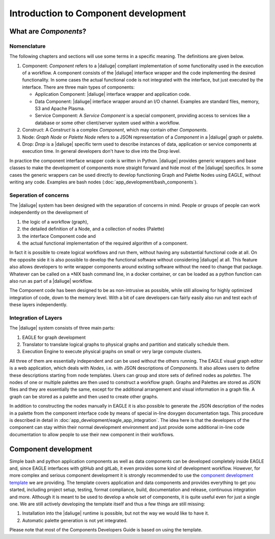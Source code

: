 .. _dev_intro:

Introduction to Component development
=====================================

What are *Components*?
----------------------

Nomenclature
~~~~~~~~~~~~
The following chapters and sections will use some terms in a specific meaning. The definitions are given below.

#. Component: *Component* refers to a |daliuge| compliant implementation of some functionality used in the execution of a workflow. A component consists of the |daliuge| interface wrapper and the code implementing the desired functionality. In some cases the actual functional code is not integrated with the interface, but just executed by the interface. There are three main types of components:

   * Application Component: |daliuge| interface wrapper and application code.
   * Data Component: |daliuge| interface wrapper around an I/O channel. Examples are standard files, memory, S3 and Apache Plasma.
   * Service Component: A *Service Component* is a special component, providing access to services like a database or some other client/server system used within a workflow.

#. Construct: A *Construct* is a complex *Component*, which may contain other *Components*.
#. Node: *Graph Node* or *Palette Node* refers to a JSON representation of a *Component* in a |daliuge| graph or palette.
#. Drop: *Drop* is a |daliuge| specific term used to describe instances of data, application or service components at execution time. In general developers don't have to dive into the Drop level.

In practice the component interface wrapper code is written in Python. |daliuge| provides generic wrappers and base classes to make the development of components more straight forward and hide most of the |daliuge| specifics. In some cases the generic wrappers can be used directly to develop functioning Graph and Palette Nodes using EAGLE, without writing any code. Examples are bash nodes (:doc:`app_development/bash_components`).

Seperation of concerns
~~~~~~~~~~~~~~~~~~~~~~
The |daliuge| system has been designed with the separation of concerns in mind. People or groups of people can work independently on the development of 

#. the logic of a workflow (graph), 
#.  the detailed definition of a Node, and a collection of nodes (Palette)
#. the interface Component code and 
#. the actual functional implementation of the required algorithm of a component.
  
In fact it is possible to create logical workflows and run them, without having any substantial functional code at all. On the opposite side it is also possible to develop the functional software without considering |daliuge| at all. This feature also allows developers to write wrapper components around existing software without the need to change that package. Whatever can be called on a \*NIX bash command line, in a docker container, or can be loaded as a python function can also run as part of a |daliuge| workflow. 

The Component code has been designed to be as non-intrusive as possible, while still allowing for highly optimized integration of code, down to the memory level. With a bit of care developers can fairly easily also run and test each of these layers independently. 

Integration of Layers
~~~~~~~~~~~~~~~~~~~~~
The |daliuge| system consists of three main parts:

#. EAGLE for graph development
#. Translator to translate logical graphs to physical graphs and partition and statically schedule them.
#. Execution Engine to execute physical graphs on small or very large compute clusters.

All three of them are essentially independent and can be used without the others running. The EAGLE visual graph editor is a web application, which deals with *Nodes*, i.e. with JSON descriptions of *Components*. It also allows users to define these descriptions starting from node templates. Users can group and store sets of defined nodes as *palettes*. The nodes of one or multiple palettes are then used to construct a workflow graph. Graphs and Palettes are stored as JSON files and they are essentially the same, except for the additional arrangement and visual information in a graph file. A graph can be stored as a palette and then used to create other graphs.

In addition to constructing the nodes manually in EAGLE it is also possible to generate the JSON description of the nodes in a palette from the component interface code by means of special in-line doxygen documentation tags. This procedure is described in detail in :doc:`app_development/eagle_app_integration`. The idea here is that the developers of the component can stay within their normal development environment and just provide some additional in-line code documentation to allow people to use their new component in their workflows. 

Component development
---------------------
Simple bash and python application components as well as data components can be developed completely inside EAGLE and, since EAGLE interfaces with gitHub and gitLab, it even provides some kind of development workflow. However, for more complex and serious component development it is strongly recommended to use the `component development template <https://github.com/ICRAR/daliuge-component-template>`_ we are providing. The template covers application and data components and provides everything to get you started, including project setup, testing, format compliance, build, documentation and release, continuous integration and more. Although it is meant to be used to develop a whole set of components, it is quite useful even for just a single one. We are still actively developing the template itself and thus a few things are still missing:

#. Installation into the |daliuge| runtime is possible, but not the way we would like to have it.
#. Automatic palette generation is not yet integrated.

Please note that most of the Components Developers Guide is based on using the template.